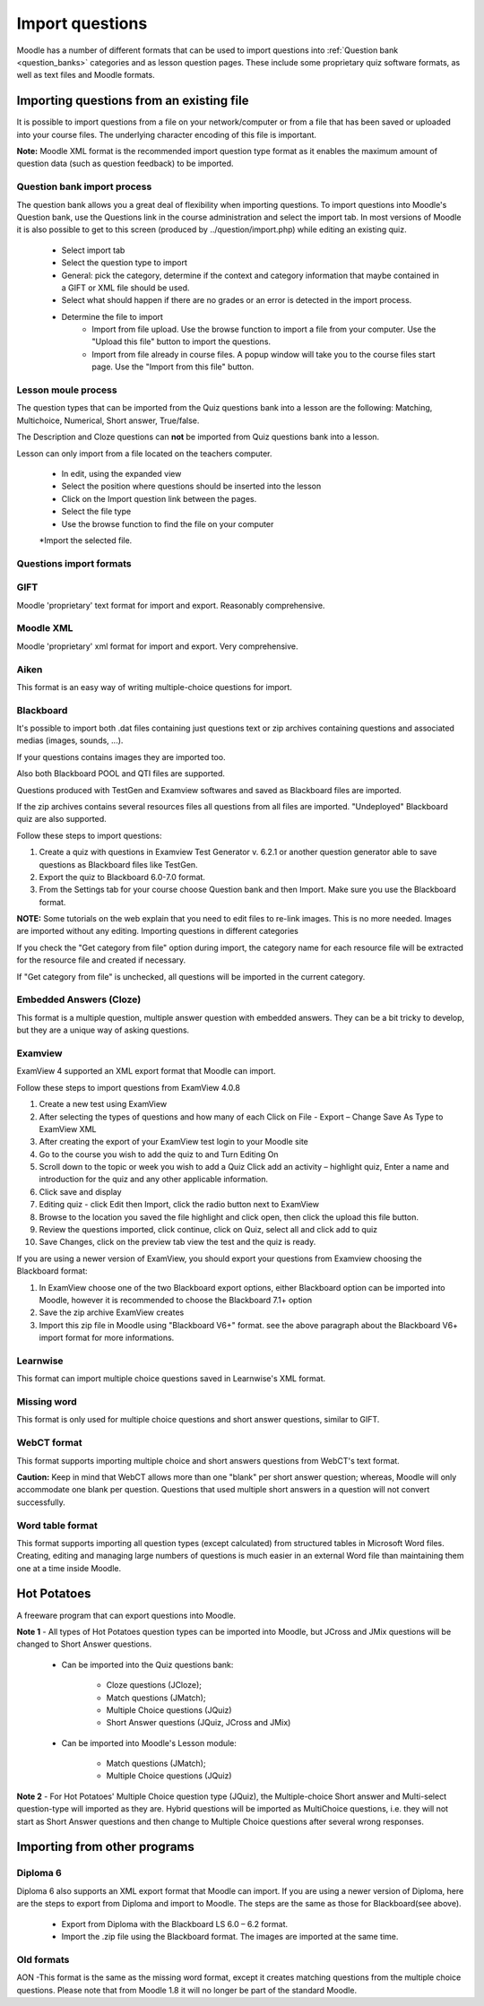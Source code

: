 .. _import_questions:

Import questions
=================
Moodle has a number of different formats that can be used to import questions into :ref:`Question bank <question_banks>` categories and as lesson question pages. These include some proprietary quiz software formats, as well as text files and Moodle formats.

Importing questions from an existing file
-------------------------------------------
It is possible to import questions from a file on your network/computer or from a file that has been saved or uploaded into your course files. The underlying character encoding of this file is important.

**Note:** Moodle XML format is the recommended import question type format as it enables the maximum amount of question data (such as question feedback) to be imported. 

Question bank import process
^^^^^^^^^^^^^^^^^^^^^^^^^^^^^^
The question bank allows you a great deal of flexibility when importing questions. To import questions into Moodle's Question bank, use the Questions link in the course administration and select the import tab. In most versions of Moodle it is also possible to get to this screen (produced by ../question/import.php) while editing an existing quiz. 

  * Select import tab
  * Select the question type to import
  * General: pick the category, determine if the context and category information that maybe contained in a GIFT or XML file should be used.
  * Select what should happen if there are no grades or an error is detected in the import process.
  * Determine the file to import
      * Import from file upload. Use the browse function to import a file from your computer. Use the "Upload this file" button to import the questions.
      * Import from file already in course files. A popup window will take you to the course files start page. Use the "Import from this file" button. 

Lesson moule process
^^^^^^^^^^^^^^^^^^^^^
The question types that can be imported from the Quiz questions bank into a lesson are the following: Matching, Multichoice, Numerical, Short answer, True/false.

The Description and Cloze questions can **not** be imported from Quiz questions bank into a lesson.

Lesson can only import from a file located on the teachers computer.

  * In edit, using the expanded view
  * Select the position where questions should be inserted into the lesson
  * Click on the Import question link between the pages.
  * Select the file type
  * Use the browse function to find the file on your computer
  *Import the selected file. 

Questions import formats
^^^^^^^^^^^^^^^^^^^^^^^^^

GIFT
^^^^^
Moodle 'proprietary' text format for import and export. Reasonably comprehensive. 

Moodle XML
^^^^^^^^^^^
Moodle 'proprietary' xml format for import and export. Very comprehensive. 

Aiken
^^^^^^
This format is an easy way of writing multiple-choice questions for import. 

Blackboard
^^^^^^^^^^^
It's possible to import both .dat files containing just questions text or zip archives containing questions and associated medias (images, sounds, ...).

If your questions contains images they are imported too.

Also both Blackboard POOL and QTI files are supported.

Questions produced with TestGen and Examview softwares and saved as Blackboard files are imported.

If the zip archives contains several resources files all questions from all files are imported. "Undeployed" Blackboard quiz are also supported.

Follow these steps to import questions:

1. Create a quiz with questions in Examview Test Generator v. 6.2.1 or another question generator able to save questions as Blackboard files like TestGen.

2. Export the quiz to Blackboard 6.0-7.0 format.

3. From the Settings tab for your course choose Question bank and then Import. Make sure you use the Blackboard format.

**NOTE:** Some tutorials on the web explain that you need to edit files to re-link images. This is no more needed. Images are imported without any editing.
Importing questions in different categories

If you check the "Get category from file" option during import, the category name for each resource file will be extracted for the resource file and created if necessary.

If "Get category from file" is unchecked, all questions will be imported in the current category.

Embedded Answers (Cloze)
^^^^^^^^^^^^^^^^^^^^^^^^^
This format is a multiple question, multiple answer question with embedded answers. They can be a bit tricky to develop, but they are a unique way of asking questions. 

Examview
^^^^^^^^^
ExamView 4 supported an XML export format that Moodle can import.

Follow these steps to import questions from ExamView 4.0.8

1. Create a new test using ExamView

2. After selecting the types of questions and how many of each Click on File - Export – Change Save As Type to ExamView XML

3. After creating the export of your ExamView test login to your Moodle site

4. Go to the course you wish to add the quiz to and Turn Editing On

5. Scroll down to the topic or week you wish to add a Quiz Click add an activity – highlight quiz, Enter a name and introduction for the quiz and any other applicable information.

6. Click save and display

7. Editing quiz - click Edit then Import, click the radio button next to ExamView

8. Browse to the location you saved the file highlight and click open, then click the upload this file button.

9. Review the questions imported, click continue, click on Quiz, select all and click add to quiz

10. Save Changes, click on the preview tab view the test and the quiz is ready.

If you are using a newer version of ExamView, you should export your questions from Examview choosing the Blackboard format:

1. In ExamView choose one of the two Blackboard export options, either Blackboard option can be imported into Moodle, however it is recommended to choose the Blackboard 7.1+ option

2. Save the zip archive ExamView creates

3. Import this zip file in Moodle using "Blackboard V6+" format. see the above paragraph about the Blackboard V6+ import format for more informations. 


Learnwise
^^^^^^^^^^
This format can import multiple choice questions saved in Learnwise's XML format.

Missing word
^^^^^^^^^^^^^
This format is only used for multiple choice questions and short answer questions, similar to GIFT.

WebCT format
^^^^^^^^^^^^^
This format supports importing multiple choice and short answers questions from WebCT's text format.

**Caution:** Keep in mind that WebCT allows more than one "blank" per short answer question; whereas, Moodle will only accommodate one blank per question. Questions that used multiple short answers in a question will not convert successfully.

Word table format
^^^^^^^^^^^^^^^^^^
This format supports importing all question types (except calculated) from structured tables in Microsoft Word files. Creating, editing and managing large numbers of questions is much easier in an external Word file than maintaining them one at a time inside Moodle. 


Hot Potatoes
-------------
A freeware program that can export questions into Moodle.

**Note 1** - All types of Hot Potatoes question types can be imported into Moodle, but JCross and JMix questions will be changed to Short Answer questions.

  * Can be imported into the Quiz questions bank:
      
      * Cloze questions (JCloze);
      * Match questions (JMatch);
      * Multiple Choice questions (JQuiz)
      * Short Answer questions (JQuiz, JCross and JMix) 

  * Can be imported into Moodle's Lesson module:
     
      * Match questions (JMatch);
      * Multiple Choice questions (JQuiz) 

**Note 2** - For Hot Potatoes' Multiple Choice question type (JQuiz), the Multiple-choice Short answer and Multi-select question-type will imported as they are. Hybrid questions will be imported as MultiChoice questions, i.e. they will not start as Short Answer questions and then change to Multiple Choice questions after several wrong responses. 

Importing from other programs
------------------------------

Diploma 6
^^^^^^^^^^
Diploma 6 also supports an XML export format that Moodle can import. If you are using a newer version of Diploma, here are the steps to export from Diploma and import to Moodle. The steps are the same as those for Blackboard(see above).

  * Export from Diploma with the Blackboard LS 6.0 – 6.2 format.
  * Import the .zip file using the Blackboard format. The images are imported at the same time. 

Old formats
^^^^^^^^^^^^
AON -This format is the same as the missing word format, except it creates matching questions from the multiple choice questions. Please note that from Moodle 1.8 it will no longer be part of the standard Moodle. 






